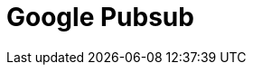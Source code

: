 // Do not edit directly!
// This file was generated by camel-quarkus-maven-plugin:update-extension-doc-page

= Google Pubsub
:cq-artifact-id: camel-quarkus-google-pubsub
:cq-artifact-id-base: google-pubsub
:cq-native-supported: false
:cq-status: Preview
:cq-deprecated: false
:cq-jvm-since: 1.0.0
:cq-native-since: 1.0.0
:cq-camel-part-name: google-pubsub
:cq-camel-part-title: Google Pubsub
:cq-camel-part-description: Send and receive messages to/from Google Cloud Platform PubSub Service.
:cq-extension-page-title: Google Pubsub
